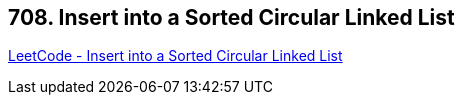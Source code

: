 == 708. Insert into a Sorted Circular Linked List

https://leetcode.com/problems/insert-into-a-sorted-circular-linked-list/[LeetCode - Insert into a Sorted Circular Linked List]

